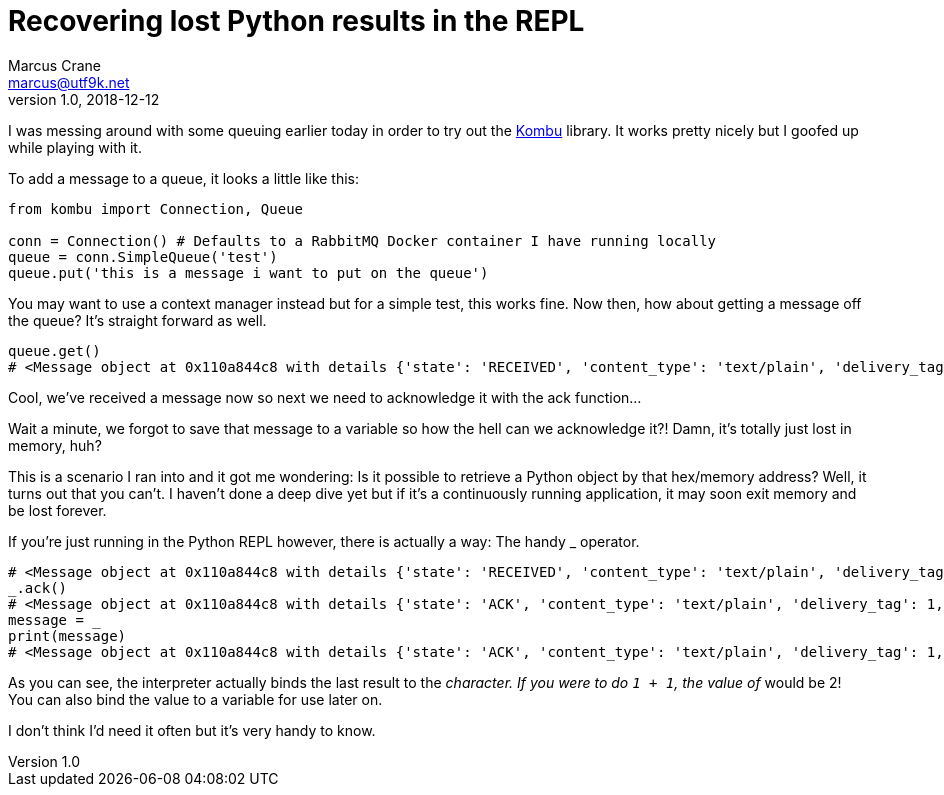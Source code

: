 = Recovering lost Python results in the REPL
Marcus Crane <marcus@utf9k.net>
v1.0, 2018-12-12
:source-highlighter: rouge
:page-tags: [python, snippet]

I was messing around with some queuing earlier today in order to try out the https://github.com/celery/kombu[Kombu] library. It works pretty nicely but I goofed up while playing with it.

To add a message to a queue, it looks a little like this:

[source,python]
----
from kombu import Connection, Queue

conn = Connection() # Defaults to a RabbitMQ Docker container I have running locally
queue = conn.SimpleQueue('test')
queue.put('this is a message i want to put on the queue')
----

You may want to use a context manager instead but for a simple test, this works fine. Now then, how about getting a message off the queue? It's straight forward as well.

[source,python]
----
queue.get()
# <Message object at 0x110a844c8 with details {'state': 'RECEIVED', 'content_type': 'text/plain', 'delivery_tag': 1, 'body_length': 5, 'properties': {}, 'delivery_info': {'exchange': 'test', 'routing_key': 'test'}}>
----

Cool, we've received a message now so next we need to acknowledge it with the ack function...

Wait a minute, we forgot to save that message to a variable so how the hell can we acknowledge it?! Damn, it's totally just lost in memory, huh?

This is a scenario I ran into and it got me wondering: Is it possible to retrieve a Python object by that hex/memory address? Well, it turns out that you can't. I haven't done a deep dive yet but if it's a continuously running application, it may soon exit memory and be lost forever.

If you're just running in the Python REPL however, there is actually a way: The handy _ operator.

[source,python]
----
# <Message object at 0x110a844c8 with details {'state': 'RECEIVED', 'content_type': 'text/plain', 'delivery_tag': 1, 'body_length': 5, 'properties': {}, 'delivery_info': {'exchange': 'test', 'routing_key': 'test'}}>
_.ack()
# <Message object at 0x110a844c8 with details {'state': 'ACK', 'content_type': 'text/plain', 'delivery_tag': 1, 'body_length': 5, 'properties': {}, 'delivery_info': {'exchange': 'test', 'routing_key': 'test'}}>
message = _
print(message)
# <Message object at 0x110a844c8 with details {'state': 'ACK', 'content_type': 'text/plain', 'delivery_tag': 1, 'body_length': 5, 'properties': {}, 'delivery_info': {'exchange': 'test', 'routing_key': 'test'}}>
----

As you can see, the interpreter actually binds the last result to the `_` character. If you were to do `1 + 1`, the value of `_` would be 2! You can also bind the value to a variable for use later on.

I don't think I'd need it often but it's very handy to know.
